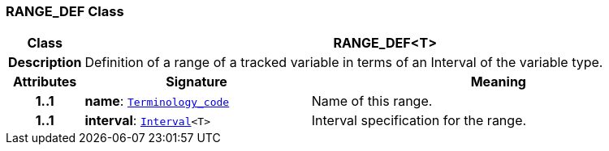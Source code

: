 === RANGE_DEF Class

[cols="^1,3,5"]
|===
h|*Class*
2+^h|*RANGE_DEF<T>*

h|*Description*
2+a|Definition of a range of a tracked variable in terms of an Interval of the variable type.

h|*Attributes*
^h|*Signature*
^h|*Meaning*

h|*1..1*
|*name*: `link:/releases/BASE/{base_release}/foundation_types.html#_terminology_code_class[Terminology_code^]`
a|Name of this range.

h|*1..1*
|*interval*: `link:/releases/BASE/{base_release}/foundation_types.html#_interval_class[Interval^]<T>`
a|Interval specification for the range.
|===
